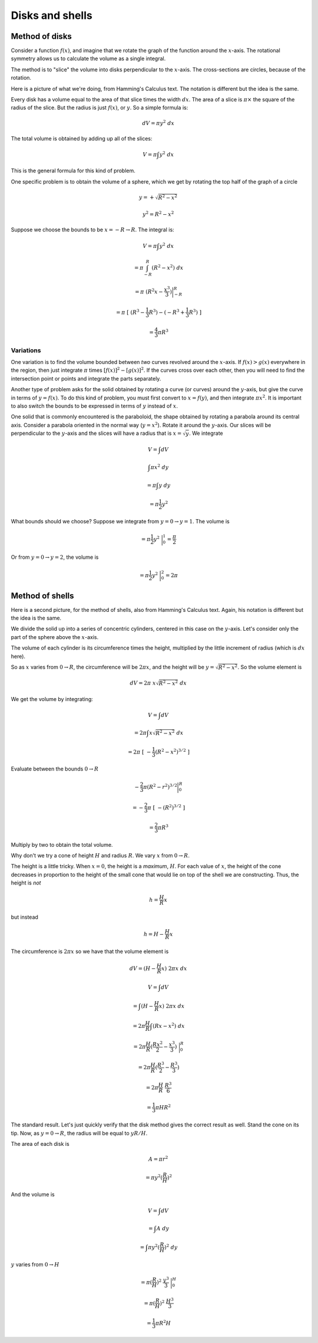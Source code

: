 .. _disks-shells:

################
Disks and shells
################

===============
Method of disks
===============

Consider a function :math:`f(x)`, and imagine that we rotate the graph of the function around the :math:`x`-axis.  The rotational symmetry allows us to calculate the volume as a single integral.

The method is to "slice" the volume into disks perpendicular to the :math:`x`-axis.  The cross-sections are circles, because of the rotation.  

Here is a picture of what we're doing, from Hamming's Calculus text.  The notation is different but the idea is the same.

.. image:: /figs/sphere_vol1.png
   :scale: 50 %

Every disk has a volume equal to the area of that slice times the width :math:`dx`.  The area of a slice is :math:`\pi \times` the square of the radius of the slice.  But the radius is just :math:`f(x)`, or :math:`y`.  So a simple formula is:

.. math::

    dV = \pi y^2 \ dx

The total volume is obtained by adding up all of the slices:

.. math::

    V = \pi \int y^2 \ dx
    
This is the general formula for this kind of problem.

One specific problem is to obtain the volume of a sphere, which we get by rotating the top half of the graph of a circle

.. math::

    y = + \sqrt{R^2 - x^2}
    
    y^2 = R^2 - x^2

Suppose we choose the bounds to be :math:`x = -R \rightarrow R`.  The integral is:

.. math::

    V = \pi \int y^2 \ dx
    
    = \pi \int_{-R}^R (R^2 - x^2) \ dx
    
    = \pi \ (R^2x - \frac{x^3}{3}) \bigg |_{-R}^{R}
    
    = \pi \ [ \ (R^3 - \frac{1}{3}R^3) - (-R^3 + \frac{1}{3}R^3) \ ]
    
    = \frac{4}{3}\pi R^3

++++++++++
Variations
++++++++++

One variation is to find the volume bounded between *two* curves revolved around the :math:`x`-axis.  If :math:`f(x) > g(x)` everywhere in the region, then just integrate :math:`\pi` times :math:`[ f(x) ]^2 - [ g(x) ]^2`.  If the curves cross over each other, then you will need to find the intersection point or points and integrate the parts separately.

Another type of problem asks for the solid obtained by rotating a curve (or curves) around the :math:`y`-axis, but give the curve in terms of :math:`y = f(x)`.  To do this kind of problem, you must first convert to :math:`x = f(y)`, and then integrate :math:`\pi x^2`.  It is important to also switch the bounds to be expressed in terms of :math:`y` instead of :math:`x`.

One solid that is commonly encountered is the paraboloid, the shape obtained by rotating a parabola around its central axis.  Consider a parabola oriented in the normal way (:math:`y=x^2`).  Rotate it around the :math:`y`-axis.  Our slices will be perpendicular to the :math:`y`-axis and the slices will have a radius that is :math:`x = \sqrt{y}`.  We integrate

.. math::

    V = \int dV

    \int \pi x^2 \ dy
    
    = \pi \int y \ dy

    = \pi \frac{1}{2} y^2

What bounds should we choose?  Suppose we integrate from :math:`y=0 \rightarrow y = 1`.  The volume is 

.. math::

    = \pi \frac{1}{2} y^2 \ \bigg |_0^1 = \frac{\pi}{2}

Or from :math:`y=0 \rightarrow y = 2`, the volume is 

.. math::

    = \pi \frac{1}{2} y^2 \ \bigg |_0^2 = 2 \pi

================
Method of shells
================

Here is a second picture, for the method of shells, also from Hamming's Calculus text.  Again, his notation is different but the idea is the same.

.. image:: /figs/sphere_vol2.png
   :scale: 50 %

We divide the solid up into a series of concentric cylinders, centered in this case on the :math:`y`-axis.  Let's consider only the part of the sphere above the :math:`x`-axis.

The volume of each cylinder is its circumference times the height, multiplied by the little increment of radius (which is :math:`dx` here).

So as :math:`x` varies from :math:`0 \rightarrow R`, the circumference will be :math:`2 \pi x`, and the height will be :math:`y = \sqrt{R^2-x^2}`.  So the volume element is

.. math::

    dV = 2 \pi \ x \sqrt{R^2-x^2} \ dx
    
We get the volume by integrating:

.. math::

    V = \int dV 
    
    = 2 \pi \int x \sqrt{R^2-x^2} \ dx
    
    = 2 \pi \ [ \ -\frac{1}{3} (R^2 - x^2)^{3/2} \ ]

Evaluate between the bounds :math:`0 \rightarrow R`

.. math::

    -\frac{2}{3}\pi (R^2 - r^2)^{3/2} \bigg|_0^R 
    
    = -\frac{2}{3}\pi \ [ \ - (R^2)^{3/2} \ ] 
    
    = \frac{2}{3} \pi R^3

Multiply by two to obtain the total volume.

Why don't we try a cone of height :math:`H` and radius :math:`R`.  We vary :math:`x` from :math:`0 \rightarrow R`.  

.. image:: /figs/cone_shell2.png
   :scale: 50 %

The height is a little tricky.  When :math:`x=0`, the height is a *maximum*, :math:`H`.  For each value of :math:`x`, the height of the cone decreases in proportion to the height of the small cone that would lie on top of the shell we are constructing.  Thus, the height is *not*

.. math::

    h = \frac{H}{R} x
    
but instead

.. math::

    h = H - \frac{H}{R} x


The circumference is :math:`2 \pi x` so we have that the volume element is

.. math::

    dV = (H - \frac{H}{R} x) \ 2 \pi x \ dx
    
    V = \int dV 
    
    = \int (H - \frac{H}{R} x) \ 2 \pi x \ dx
    
    = 2 \pi \frac{H}{R} \int (Rx - x^2) \ dx
    
    = 2 \pi \frac{H}{R} (\frac{Rx^2}{2} - \frac{x^3}{3}) \ \bigg |_0^R

    = 2 \pi \frac{H}{R} (\frac{R^3}{2} - \frac{R^3}{3})
    
    = 2 \pi \frac{H}{R} \ \frac{R^3}{6}
    
    = \frac{1}{3}  \pi H R^2

The standard result.  Let's just quickly verify that the disk method gives the correct result as well.  Stand the cone on its tip.  Now, as :math:`y = 0 \rightarrow R`, the radius will be equal to :math:`yR/H`.  

The area of each disk is

.. math::

    A = \pi r^2
    
    = \pi y^2 (\frac{R}{H})^2
    
And the volume is

.. math::

    V = \int dV
    
    = \int A \ dy
    
    = \int \pi y^2 (\frac{R}{H})^2 \ dy

:math:`y` varies from :math:`0 \rightarrow H`

.. math::

    = \pi (\frac{R}{H})^2 \ \frac{y^3}{3} \ \bigg |_0^H
    
    = \pi (\frac{R}{H})^2 \ \frac{H^3}{3}
    
    = \frac{1}{3} \pi R^2 H


